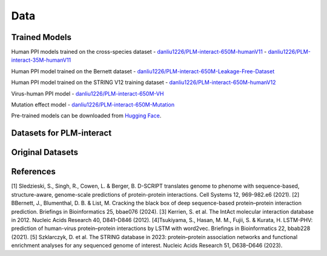 Data
====

Trained Models
--------------
Human PPI models trained on the cross-species dataset
- `danliu1226/PLM-interact-650M-humanV11 <https://huggingface.co/danliu1226/PLM-interact-650M-humanV11>`_ 
- `danliu1226/PLM-interact-35M-humanV11 <https://huggingface.co/danliu1226/PLM-interact-35M-humanV11>`_

Human PPI model trained on the Bernett dataset
- `danliu1226/PLM-interact-650M-Leakage-Free-Dataset <https://huggingface.co/danliu1226/PLM-interact-650M-Leakage-Free-Dataset>`_ 

Human PPI model trained on the STRING V12 training dataset
- `danliu1226/PLM-interact-650M-humanV12 <https://huggingface.co/danliu1226/PLM-interact-650M-humanV12>`_ 

Virus-human PPI model
- `danliu1226/PLM-interact-650M-VH <https://huggingface.co/danliu1226/PLM-interact-650M-VH>`_ 

Mutation effect model 
- `danliu1226/PLM-interact-650M-Mutation <https://huggingface.co/danliu1226/PLM-interact-650M-Mutation>`_ 


Pre-trained models can be downloaded from `Hugging Face <https://huggingface.co/danliu1226>`_.

.. code-block:: bash
    from huggingface_hub import snapshot_download
    import os
    # The ID of the repository you want to download
    repo_id = "danliu1226/PLM-interact-650M-humanV11" # Or any other repo
    # The local directory where you want to save the folder
    local_dir = "../offline/PLM-interact-650M-humanV11"
    # Create the directory if it doesn't exist
    os.makedirs(local_dir, exist_ok=True)
    print(f"Downloading repository '{repo_id}' to '{local_dir}'...")

    # Use snapshot_download with force_download=True
    snapshot_download(
        repo_id=repo_id,
        local_dir=local_dir,
        local_dir_use_symlinks=False,
        force_download=True  # <-- ADD THIS LINE
    )
    print("\nDownload complete!")
    print(f"All files for {repo_id} are saved in the '{local_dir}' folder.")


Datasets for PLM-interact
--------------------------
.. _`Cross-species dataset`: https://huggingface.co/datasets/danliu1226/cross_species_benchmarking
.. _`Bernett dataset`: https://huggingface.co/datasets/danliu1226/Bernett_benchmarking
.. _`Mutation effect dataset`: https://huggingface.co/datasets/danliu1226/Mutation_effect_dataset
.. _`Virus-human PPI dataset`: https://huggingface.co/datasets/danliu1226/virus_human_benchmarking
.. _`STRING V12 training dataset`: https://huggingface.co/datasets/danliu1226/STRING_V12_TrainingSet

.. code-block:: bash


Original Datasets
-----------
.. _`Cross-species dataset`: https://github.com/samsledje/D-SCRIPT/blob/main/data/[1]
.. _`Bernett dataset`: https://doi.org/10.6084/m9.figshare.21591618.v3[2]
.. _`Mutation effect dataset`:https://ftp.ebi.ac.uk/pub/databases/intact/current/various/mutations.tsv[3]
.. _`Virus-human PPI dataset`: http://kurata35.bio.kyutech.ac.jp/LSTM-PHV/download_page[4]
.. _`STRING V12 training dataset`: https://stringdb-downloads.org/download/protein.physical.links.v12.0.txt.gz[5]

References
-----------
[1] Sledzieski, S., Singh, R., Cowen, L. & Berger, B. D-SCRIPT translates genome to phenome with sequence-based, structure-aware, genome-scale predictions of protein-protein interactions. Cell Systems 12, 969-982.e6 (2021).
[2] BBernett, J., Blumenthal, D. B. & List, M. Cracking the black box of deep sequence-based protein–protein interaction prediction. Briefings in Bioinformatics 25, bbae076 (2024).
[3] Kerrien, S. et al. The IntAct molecular interaction database in 2012. Nucleic Acids Research 40, D841–D846 (2012).
[4]Tsukiyama, S., Hasan, M. M., Fujii, S. & Kurata, H. LSTM-PHV: prediction of human-virus protein–protein interactions by LSTM with word2vec. Briefings in Bioinformatics 22, bbab228 (2021).
[5] Szklarczyk, D. et al. The STRING database in 2023: protein–protein association networks and functional enrichment analyses for any sequenced genome of interest. Nucleic Acids Research 51, D638–D646 (2023).